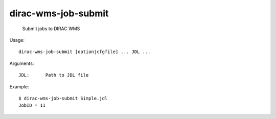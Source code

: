 ===========================
dirac-wms-job-submit
===========================

  Submit jobs to DIRAC WMS

Usage::

  dirac-wms-job-submit [option|cfgfile] ... JDL ...

Arguments::

  JDL:      Path to JDL file 

Example::

  $ dirac-wms-job-submit Simple.jdl 
  JobID = 11


